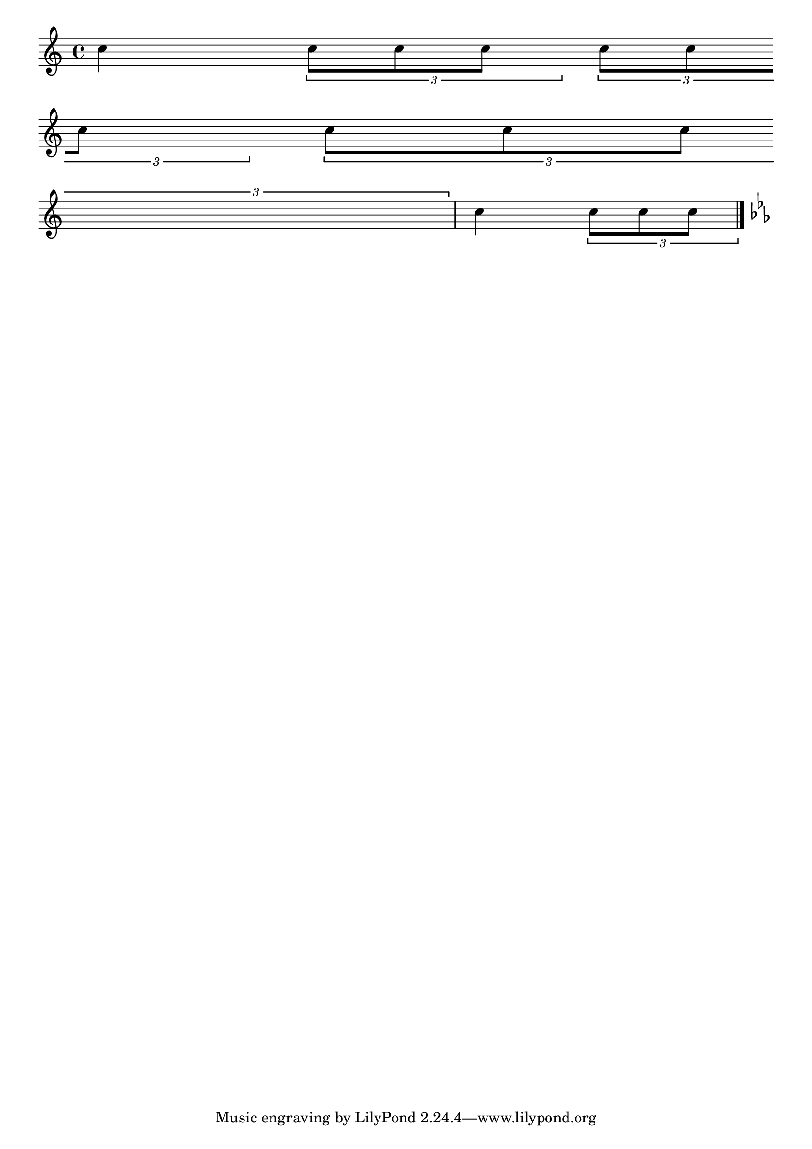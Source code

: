
\header {

  texidoc = "If @code{tupletFullLength} is set, tuplets end at the
start of the next non-tuplet note.  "

}
\version "2.7.4"

\paper { raggedright = ##t
indent = 0.0 }

\relative c'' \new Voice \with {
  \remove  Forbid_line_break_engraver
  allowBeamBreak = ##t
}
{
  \set tupletFullLength = ##t
  c4
  \times 2/3 { c8[ c c] }
  \times 2/3 { c8[ c \bar "empty" \break c] }
  << \times 2/3 { c8[ c c]  }
     { s4*5/6 \bar "empty" \break } >>
  c4
  \times 2/3 { c8[ c c] }
  
  \bar "|." \key c\minor
}
  
